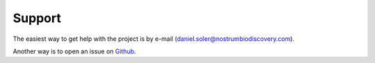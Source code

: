 
=======
Support
=======

The easiest way to get help with the project is by e-mail (daniel.soler@nostrumbiodiscovery.com).

Another way is to open an issue on Github_.


.. _Github: https://github.com/miniaoshi/MSM_PELE
